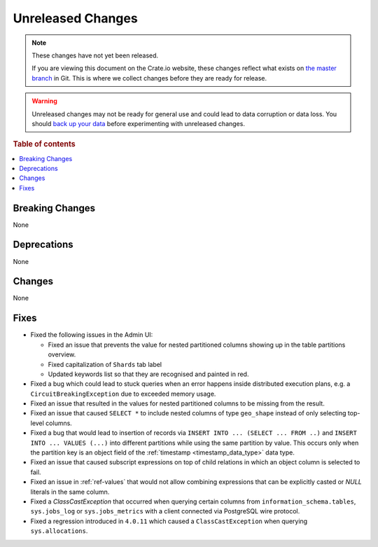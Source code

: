 ==================
Unreleased Changes
==================

.. NOTE::

    These changes have not yet been released.

    If you are viewing this document on the Crate.io website, these changes
    reflect what exists on `the master branch`_ in Git. This is where we
    collect changes before they are ready for release.

.. WARNING::

    Unreleased changes may not be ready for general use and could lead to data
    corruption or data loss. You should `back up your data`_ before
    experimenting with unreleased changes.

.. _the master branch: https://github.com/crate/crate
.. _back up your data: https://crate.io/a/backing-up-and-restoring-crate/

.. DEVELOPER README
.. ================

.. Changes should be recorded here as you are developing CrateDB. When a new
.. release is being cut, changes will be moved to the appropriate release notes
.. file.

.. When resetting this file during a release, leave the headers in place, but
.. add a single paragraph to each section with the word "None".

.. Always cluster items into bigger topics. Link to the documentation whenever feasible.
.. Remember to give the right level of information: Users should understand
.. the impact of the change without going into the depth of tech.

.. rubric:: Table of contents

.. contents::
   :local:


Breaking Changes
================

None

Deprecations
============

None

Changes
=======

None

Fixes
=====

- Fixed the following issues in the Admin UI:

  - Fixed an issue that prevents the value for nested partitioned columns showing
    up in the table partitions overview.

  - Fixed capitalization of ``Shards`` tab label

  - Updated keywords list so that they are recognised and painted in red.

- Fixed a bug which could lead to stuck queries when an error happens inside
  distributed execution plans, e.g. a ``CircuitBreakingException`` due to
  exceeded memory usage.

- Fixed an issue that resulted in the values for nested partitioned columns to
  be missing from the result.

- Fixed an issue that caused ``SELECT *`` to include nested columns of type
  ``geo_shape`` instead of only selecting top-level columns.

- Fixed a bug that would lead to insertion of records via ``INSERT INTO ...
  (SELECT ... FROM ..)`` and ``INSERT INTO ... VALUES (...)`` into different
  partitions while using the same partition by value. This occurs only when
  the partition key is an object field of the :ref:`timestamp
  <timestamp_data_type>` data type.

- Fixed an issue that caused subscript expressions on top of child relations in
  which an object column is selected to fail.

- Fixed an issue in :ref:`ref-values` that would not allow combining expressions
  that can be explicitly casted or `NULL` literals in the same column.

- Fixed a `ClassCastException` that occurred when querying certain columns from
  ``information_schema.tables``, ``sys.jobs_log`` or ``sys.jobs_metrics`` with
  a client connected via PostgreSQL wire protocol.

- Fixed a regression introduced in ``4.0.11`` which caused a
  ``ClassCastException`` when querying ``sys.allocations``.

